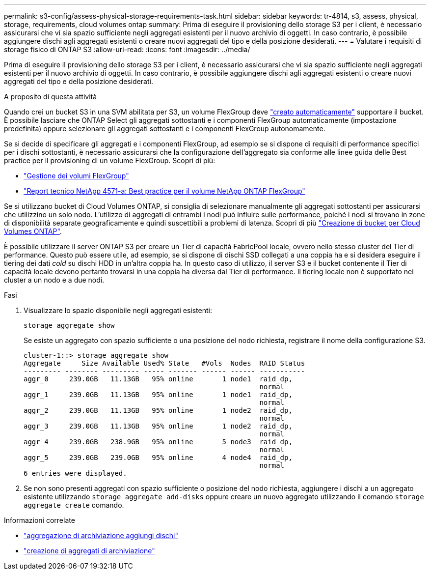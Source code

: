 ---
permalink: s3-config/assess-physical-storage-requirements-task.html 
sidebar: sidebar 
keywords: tr-4814, s3, assess, physical, storage, requirements, cloud volumes ontap 
summary: Prima di eseguire il provisioning dello storage S3 per i client, è necessario assicurarsi che vi sia spazio sufficiente negli aggregati esistenti per il nuovo archivio di oggetti. In caso contrario, è possibile aggiungere dischi agli aggregati esistenti o creare nuovi aggregati del tipo e della posizione desiderati. 
---
= Valutare i requisiti di storage fisico di ONTAP S3
:allow-uri-read: 
:icons: font
:imagesdir: ../media/


[role="lead"]
Prima di eseguire il provisioning dello storage S3 per i client, è necessario assicurarsi che vi sia spazio sufficiente negli aggregati esistenti per il nuovo archivio di oggetti. In caso contrario, è possibile aggiungere dischi agli aggregati esistenti o creare nuovi aggregati del tipo e della posizione desiderati.

.A proposito di questa attività
Quando crei un bucket S3 in una SVM abilitata per S3, un volume FlexGroup deve link:../s3-config/architecture.html#automatic-flexgroup-sizing-with-ontap-9-14-1-and-later["creato automaticamente"^] supportare il bucket. È possibile lasciare che ONTAP Select gli aggregati sottostanti e i componenti FlexGroup automaticamente (impostazione predefinita) oppure selezionare gli aggregati sottostanti e i componenti FlexGroup autonomamente.

Se si decide di specificare gli aggregati e i componenti FlexGroup, ad esempio se si dispone di requisiti di performance specifici per i dischi sottostanti, è necessario assicurarsi che la configurazione dell'aggregato sia conforme alle linee guida delle Best practice per il provisioning di un volume FlexGroup. Scopri di più:

* link:../flexgroup/index.html["Gestione dei volumi FlexGroup"]
* https://www.netapp.com/pdf.html?item=/media/17251-tr4571apdf.pdf["Report tecnico NetApp 4571-a: Best practice per il volume NetApp ONTAP FlexGroup"^]


Se si utilizzano bucket di Cloud Volumes ONTAP, si consiglia di selezionare manualmente gli aggregati sottostanti per assicurarsi che utilizzino un solo nodo. L'utilizzo di aggregati di entrambi i nodi può influire sulle performance, poiché i nodi si trovano in zone di disponibilità separate geograficamente e quindi suscettibili a problemi di latenza. Scopri di più link:create-bucket-task.html["Creazione di bucket per Cloud Volumes ONTAP"].

È possibile utilizzare il server ONTAP S3 per creare un Tier di capacità FabricPool locale, ovvero nello stesso cluster del Tier di performance. Questo può essere utile, ad esempio, se si dispone di dischi SSD collegati a una coppia ha e si desidera eseguire il tiering dei dati _cold_ su dischi HDD in un'altra coppia ha. In questo caso di utilizzo, il server S3 e il bucket contenente il Tier di capacità locale devono pertanto trovarsi in una coppia ha diversa dal Tier di performance. Il tiering locale non è supportato nei cluster a un nodo e a due nodi.

.Fasi
. Visualizzare lo spazio disponibile negli aggregati esistenti:
+
`storage aggregate show`

+
Se esiste un aggregato con spazio sufficiente o una posizione del nodo richiesta, registrare il nome della configurazione S3.

+
[listing]
----
cluster-1::> storage aggregate show
Aggregate     Size Available Used% State   #Vols  Nodes  RAID Status
--------- -------- --------- ----- ------- ------ ------ -----------
aggr_0     239.0GB   11.13GB   95% online       1 node1  raid_dp,
                                                         normal
aggr_1     239.0GB   11.13GB   95% online       1 node1  raid_dp,
                                                         normal
aggr_2     239.0GB   11.13GB   95% online       1 node2  raid_dp,
                                                         normal
aggr_3     239.0GB   11.13GB   95% online       1 node2  raid_dp,
                                                         normal
aggr_4     239.0GB   238.9GB   95% online       5 node3  raid_dp,
                                                         normal
aggr_5     239.0GB   239.0GB   95% online       4 node4  raid_dp,
                                                         normal
6 entries were displayed.
----
. Se non sono presenti aggregati con spazio sufficiente o posizione del nodo richiesta, aggiungere i dischi a un aggregato esistente utilizzando `storage aggregate add-disks` oppure creare un nuovo aggregato utilizzando il comando `storage aggregate create` comando.


.Informazioni correlate
* link:https://docs.netapp.com/us-en/ontap-cli/storage-aggregate-add-disks.html["aggregazione di archiviazione aggiungi dischi"^]
* link:https://docs.netapp.com/us-en/ontap-cli/storage-aggregate-create.html["creazione di aggregati di archiviazione"^]

